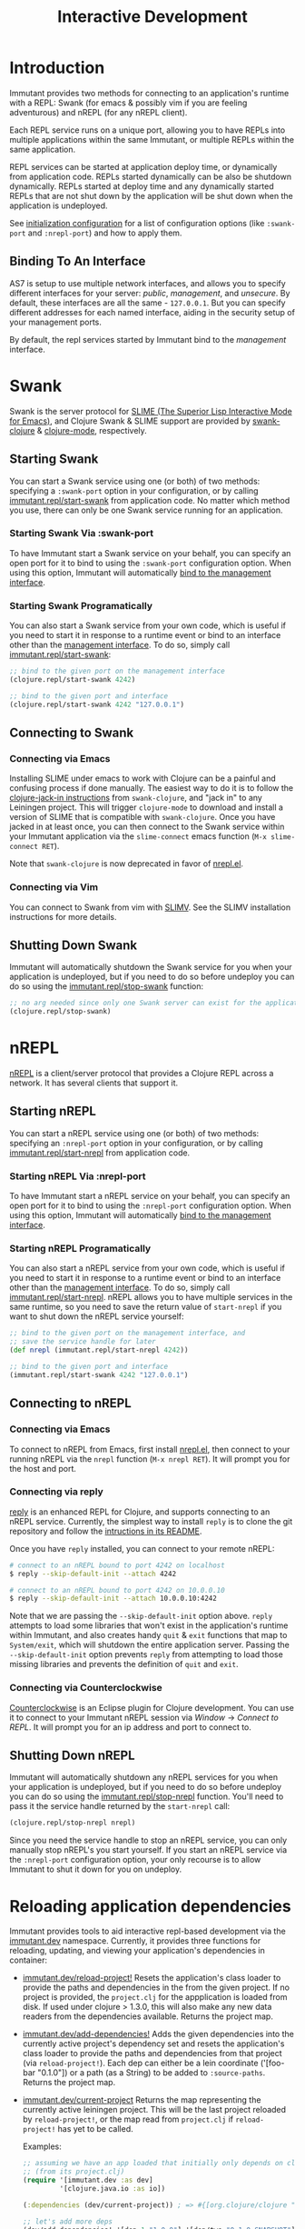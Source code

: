 #+TITLE:     Interactive Development

* Introduction

  Immutant provides two methods for connecting to an application's runtime
  with a REPL: Swank (for emacs & possibly vim if you are feeling adventurous)
  and nREPL (for any nREPL client).

  Each REPL service runs on a unique port, allowing you to have REPLs into
  multiple applications within the same Immutant, or multiple REPLs within the
  same application.

  REPL services can be started at application deploy time, or dynamically from
  application code. REPLs started dynamically can be also be shutdown
  dynamically. REPLs started at deploy time and any dynamically started REPLs
  that are not shut down by the application will be shut down when the
  application is undeployed.

  See [[./initialization.html#initialization-configuration][initialization configuration]]
  for a list of configuration options (like =:swank-port= and =:nrepl-port=)
  and how to apply them.

** Binding To An Interface
   :PROPERTIES:
   :CUSTOM_ID: interactive-binding
   :END:

   AS7 is setup to use multiple network interfaces, and allows you to specify
   different interfaces for your server: /public/, /management/, and /unsecure/.
   By default, these interfaces are all the same - =127.0.0.1=. But you can
   specify different addresses for each named interface, aiding in the security
   setup of your management ports.

   By default, the repl services started by Immutant bind to the /management/
   interface.

* Swank

  Swank is the server protocol for [[http://www.common-lisp.net/project/slime/][SLIME (The Superior Lisp
  Interactive Mode for Emacs)]], and Clojure Swank & SLIME support are
  provided by [[https://github.com/technomancy/swank-clojure][swank-clojure]] & [[https://github.com/technomancy/clojure-mode][clojure-mode]], respectively. 

** Starting Swank

   You can start a Swank service using one (or both) of two methods:
   specifying a =:swank-port= option in your configuration, or by
   calling [[./apidoc/immutant.repl.html#var-start-swank][immutant.repl/start-swank]] from application code. No matter
   which method you use, there can only be one Swank service running
   for an application.

*** Starting Swank Via :swank-port

    To have Immutant start a Swank service on your behalf, you can specify
    an open port for it to bind to using the =:swank-port= configuration
    option. When using this option, Immutant will automatically
    [[#interactive-binding][bind to the management interface]].

*** Starting Swank Programatically

    You can also start a Swank service from your own code, which is useful
    if you need to start it in response to a runtime event or bind to an
    interface other than the [[#interactive-binding][management interface]]. To do so, simply
    call [[./apidoc/immutant.repl.html#var-start-swank][immutant.repl/start-swank]]:

    #+begin_src clojure
      ;; bind to the given port on the management interface
      (clojure.repl/start-swank 4242)

      ;; bind to the given port and interface
      (clojure.repl/start-swank 4242 "127.0.0.1")
    #+end_src

** Connecting to Swank

*** Connecting via Emacs

    Installing SLIME under emacs to work with Clojure can be a painful and
    confusing process if done manually. The easiest way to do it is to follow
    the [[https://github.com/technomancy/swank-clojure][clojure-jack-in instructions]] from =swank-clojure=, and "jack in" to
    any Leiningen project. This will trigger =clojure-mode= to download and
    install a version of SLIME that is compatible with =swank-clojure=.
    Once you have jacked in at least once, you can then connect to the Swank
    service within your Immutant application via the =slime-connect= emacs
    function (=M-x slime-connect RET=).

    Note that =swank-clojure= is now deprecated in favor of [[#interactive-nrepl-emacs][nrepl.el]].

*** Connecting via Vim

    You can connect to Swank from vim with [[http://www.vim.org/scripts/script.php?script_id%3D2531][SLIMV]]. See the SLIMV installation
    instructions for more details.

** Shutting Down Swank

   Immutant will automatically shutdown the Swank service for you when your
   application is undeployed, but if you need to do so before undeploy you
   can do so using the [[./apidoc/immutant.repl.html#var-stop-swank][immutant.repl/stop-swank]] function:

   #+begin_src clojure
      ;; no arg needed since only one Swank server can exist for the application
      (clojure.repl/stop-swank)
   #+end_src


* nREPL

  [[https://github.com/clojure/tools.nrepl][nREPL]] is a client/server protocol that provides a Clojure REPL across a network.
  It has several clients that support it.

** Starting nREPL

   You can start a nREPL service using one (or both) of two methods:
   specifying an =:nrepl-port= option in your configuration, or by
   calling [[./apidoc/immutant.repl.html#var-start-nrepl][immutant.repl/start-nrepl]] from application code.

*** Starting nREPL Via :nrepl-port

    To have Immutant start a nREPL service on your behalf, you can specify
    an open port for it to bind to using the =:nrepl-port= configuration
    option. When using this option, Immutant will automatically
    [[#interactive-binding][bind to the management interface]].

*** Starting nREPL Programatically

    You can also start a nREPL service from your own code, which is useful
    if you need to start it in response to a runtime event or bind to an
    interface other than the [[#interactive-binding][management interface]]. To do so, simply
    call [[./apidoc/immutant.repl.html#var-start-nrepl][immutant.repl/start-nrepl]]. nREPL allows you to have multiple
    services in the same runtime, so you need to save the return value of
    =start-nrepl= if you want to shut down the nREPL service yourself:

    #+begin_src clojure
      ;; bind to the given port on the management interface, and
      ;; save the service handle for later
      (def nrepl (immutant.repl/start-nrepl 4242))

      ;; bind to the given port and interface
      (immutant.repl/start-swank 4242 "127.0.0.1")
    #+end_src

** Connecting to nREPL

*** Connecting via Emacs
   :PROPERTIES:
   :CUSTOM_ID: interactive-nrepl-emacs
   :END:

    To connect to nREPL from Emacs, first install [[https://github.com/kingtim/nrepl.el][nrepl.el]], then connect
    to your running nREPL via the =nrepl= function (=M-x nrepl RET=). 
    It will prompt you for the host and port.

*** Connecting via reply

    [[https://github.com/trptcolin/reply/][reply]] is an enhanced REPL for Clojure, and supports connecting to an
    nREPL service. Currently, the simplest way to install =reply= is to
    clone the git repository and follow the [[https://github.com/trptcolin/reply/#readme][intructions in its README]].

    Once you have =reply= installed, you can connect to your remote nREPL:

    #+begin_src sh
      # connect to an nREPL bound to port 4242 on localhost
      $ reply --skip-default-init --attach 4242 
            
      # connect to an nREPL bound to port 4242 on 10.0.0.10
      $ reply --skip-default-init --attach 10.0.0.10:4242 
    #+end_src

    Note that we are passing the =--skip-default-init= option above. =reply=
    attempts to load some libraries that won't exist in the application's
    runtime within Immutant, and also creates handy =quit= & =exit= functions
    that map to =System/exit=, which will shutdown the entire application server.
    Passing the =--skip-default-init= option prevents =reply= from attempting
    to load those missing libraries and prevents the definition of =quit= and
    =exit=.
    
*** Connecting via Counterclockwise

    [[http://code.google.com/p/counterclockwise/][Counterclockwise]] is an Eclipse plugin for Clojure development. You can
    use it to connect to your Immutant nREPL session via /Window/ -> 
    /Connect to REPL/. It will prompt you for an ip address and port to 
    connect to.

** Shutting Down nREPL

   Immutant will automatically shutdown any nREPL services for you when your
   application is undeployed, but if you need to do so before undeploy you
   can do so using the [[./apidoc/immutant.repl.html#var-stop-nrepl][immutant.repl/stop-nrepl]] function. You'll need to
   pass it the service handle returned by the =start-nrepl= call:

   #+begin_src clojure
     (clojure.repl/stop-nrepl nrepl)
   #+end_src

   Since you need the service handle to stop an nREPL service, you can only
   manually stop nREPL's you start yourself. If you start an nREPL service
   via the =:nrepl-port= configuration option, your only recourse is to
   allow Immutant to shut it down for you on undeploy.

* Reloading application dependencies
  
  Immutant provides tools to aid interactive repl-based development via
  the [[./apidoc/immutant.dev.html][immutant.dev]] namespace. Currently, it provides three functions for 
  reloading, updating, and viewing your application's dependencies in container:

  - [[./apidoc/immutant.dev.html#var-reload-project!][immutant.dev/reload-project!]] Resets the application's class loader
    to provide the paths and dependencies in the from the given
    project. If no project is provided, the =project.clj= for the
    appplication is loaded from disk. If used under clojure > 1.3.0,
    this will also make any new data readers from the dependencies
    available.  Returns the project map.
  - [[./apidoc/immutant.dev.html#var-add-dependencies!][immutant.dev/add-dependencies!]] Adds the given dependencies into
    the currently active project's dependency set and resets the
    application's class loader to provide the paths and dependencies
    from that project (via =reload-project!=). Each dep can either be
    a lein coordinate ('[foo-bar "0.1.0"]) or a path (as a String) to
    be added to =:source-paths=.  Returns the project map.
  - [[./apidoc/immutant.dev.html#var-current-project][immutant.dev/current-project]] Returns the map representing the
    currently active leiningen project. This will be the last project
    reloaded by =reload-project!=, or the map read from =project.clj=
    if =reload-project!= has yet to be called.
    
    Examples:

    #+begin_src clojure
      ;; assuming we have an app loaded that initially only depends on clojure
      ;; (from its project.clj)
      (require '[immutant.dev :as dev]
               '[clojure.java.io :as io])
      
      (:dependencies (dev/current-project)) ; => #{[org.clojure/clojure "1.4.0"]}
      
      ;; let's add more deps
      (dev/add-dependencies! '[dep-1 "1.0.0"] '[dep/two "0.1.0-SNAPSHOT"] "extra")
      
      (:dependencies (dev/current-project)) ; => #{[org.clojure/clojure "1.4.0"] [dep-1 "1.0.0"] [dep/two "0.1.0-SNAPSHOT"]}
      
      (:source-paths (dev/current-project)) ; => [["/path/to/app/root/src", "/path/to/app/root/extra"]]
      
      ;; now let's reset the deps to those specified in project.clj
      (dev/reload-dependencies!)
      
      (:dependencies (dev/current-project)) ; => #{[org.clojure/clojure "1.4.0"]}
      
      ;; let's add a path to :source-paths directly
      (dev/reload-project! ((dev/current-project) [:source-paths]
                            #(conj % "something")))
      
      (:source-paths (dev/current-project)) ; => [["/path/to/app/root/src", "/path/to/app/root/something"]]
      
    #+end_src
  


